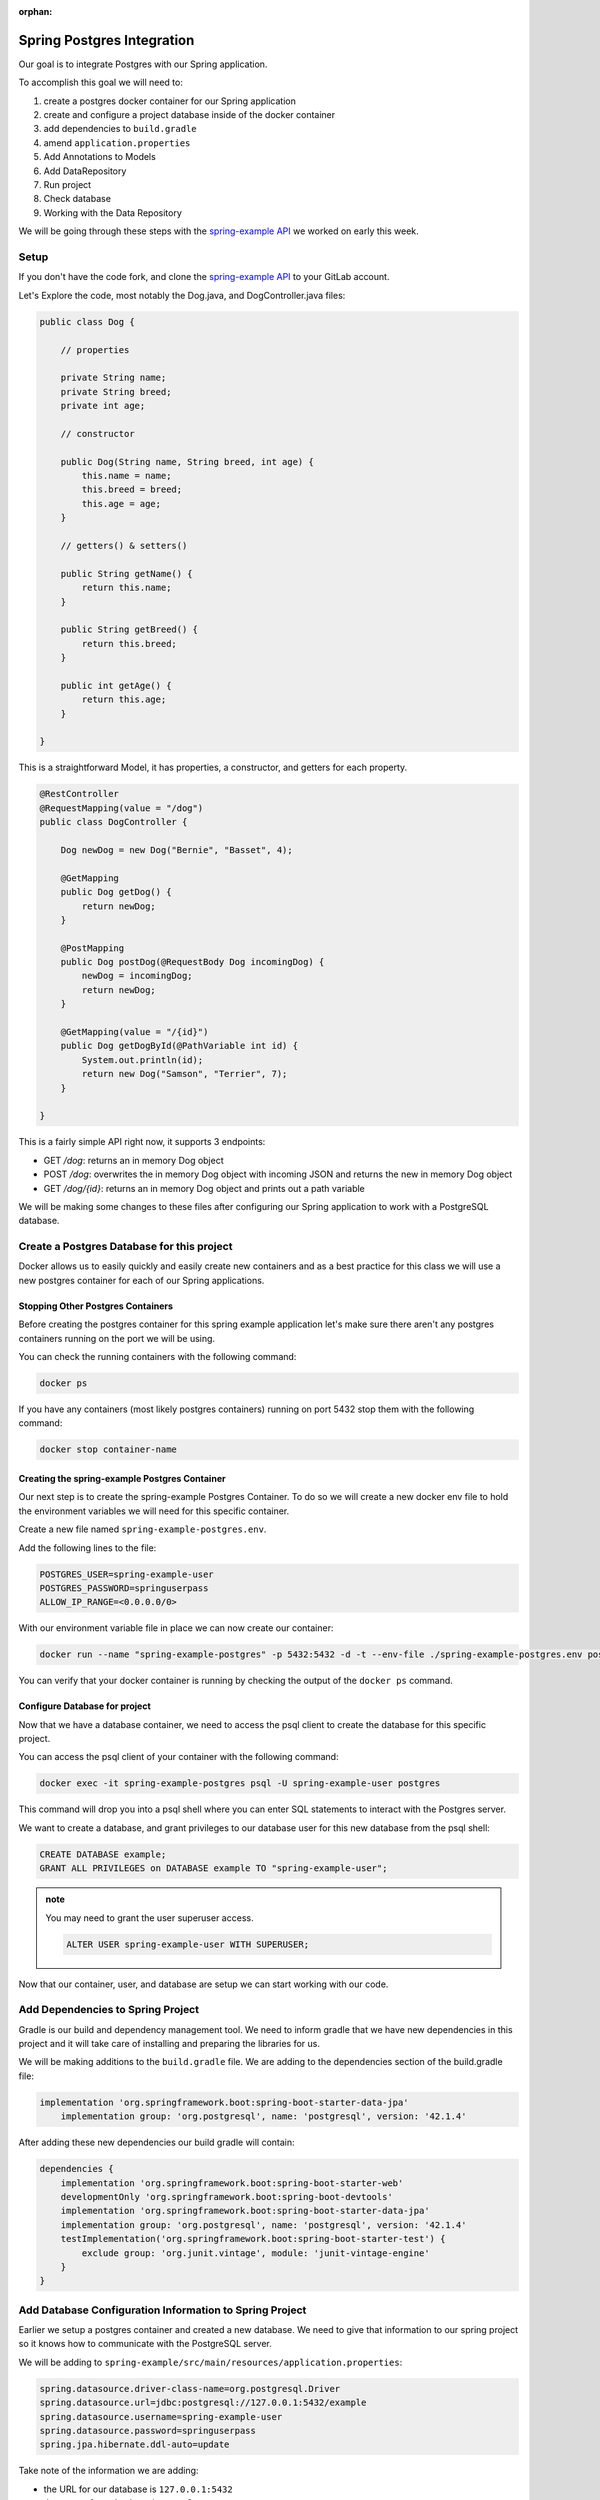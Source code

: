 :orphan:

.. _spring-pet-api-postgres-integration:

===========================
Spring Postgres Integration
===========================

Our goal is to integrate Postgres with our Spring application.

To accomplish this goal we will need to:

#. create a postgres docker container for our Spring application
#. create and configure a project database inside of the docker container
#. add dependencies to ``build.gradle``
#. amend ``application.properties``
#. Add Annotations to Models
#. Add DataRepository
#. Run project
#. Check database
#. Working with the Data Repository

We will be going through these steps with the `spring-example API <https://gitlab.com/LaunchCodeTraining/spring-example>`_ we worked on early this week.

Setup
=====

If you don't have the code fork, and clone the `spring-example API <https://gitlab.com/LaunchCodeTraining/spring-example>`_ to your GitLab account.

Let's Explore the code, most notably the Dog.java, and DogController.java files:

.. sourcecode:: java

    public class Dog {

        // properties

        private String name;
        private String breed;
        private int age;

        // constructor

        public Dog(String name, String breed, int age) {
            this.name = name;
            this.breed = breed;
            this.age = age;
        }

        // getters() & setters()

        public String getName() {
            return this.name;
        }

        public String getBreed() {
            return this.breed;
        }

        public int getAge() {
            return this.age;
        }
        
    }

This is a straightforward Model, it has properties, a constructor, and getters for each property.

.. sourcecode:: java

    @RestController
    @RequestMapping(value = "/dog")
    public class DogController {

        Dog newDog = new Dog("Bernie", "Basset", 4);

        @GetMapping
        public Dog getDog() {
            return newDog;
        }

        @PostMapping
        public Dog postDog(@RequestBody Dog incomingDog) {
            newDog = incomingDog;
            return newDog;
        }

        @GetMapping(value = "/{id}")
        public Dog getDogById(@PathVariable int id) {
            System.out.println(id);
            return new Dog("Samson", "Terrier", 7);
        }
        
    }

This is a fairly simple API right now, it supports 3 endpoints:

- GET `/dog`: returns an in memory Dog object
- POST `/dog`: overwrites the in memory Dog object with incoming JSON and returns the new in memory Dog object
- GET `/dog/{id}`: returns an in memory Dog object and prints out a path variable

We will be making some changes to these files after configuring our Spring application to work with a PostgreSQL database.

Create a Postgres Database for this project
===========================================

Docker allows us to easily quickly and easily create new containers and as a best practice for this class we will use a new postgres container for each of our Spring applications.

Stopping Other Postgres Containers
----------------------------------

Before creating the postgres container for this spring example application let's make sure there aren't any postgres containers running on the port we will be using.

You can check the running containers with the following command:

.. sourcecode:: bash

    docker ps

If you have any containers (most likely postgres containers) running on port 5432 stop them with the following command:

.. sourcecode:: bash

    docker stop container-name

Creating the spring-example Postgres Container
----------------------------------------------

Our next step is to create the spring-example Postgres Container. To do so we will create a new docker env file to hold the environment variables we will need for this specific container.

Create a new file named ``spring-example-postgres.env``.

Add the following lines to the file:

.. sourcecode:: code

    POSTGRES_USER=spring-example-user
    POSTGRES_PASSWORD=springuserpass
    ALLOW_IP_RANGE=<0.0.0.0/0>

With our environment variable file in place we can now create our container:

.. sourcecode:: bash

    docker run --name "spring-example-postgres" -p 5432:5432 -d -t --env-file ./spring-example-postgres.env postgres:9.4

You can verify that your docker container is running by checking the output of the ``docker ps`` command.

Configure Database for project
------------------------------

Now that we have a database container, we need to access the psql client to create the database for this specific project.

You can access the psql client of your container with the following command:

.. sourcecode:: bash

    docker exec -it spring-example-postgres psql -U spring-example-user postgres

This command will drop you into a psql shell where you can enter SQL statements to interact with the Postgres server.

We want to create a database, and grant privileges to our database user for this new database from the psql shell:

.. sourcecode:: sql

    CREATE DATABASE example;
    GRANT ALL PRIVILEGES on DATABASE example TO "spring-example-user";

.. admonition:: note

    You may need to grant the user superuser access.

    .. sourcecode:: sql

        ALTER USER spring-example-user WITH SUPERUSER;

Now that our container, user, and database are setup we can start working with our code.

Add Dependencies to Spring Project
==================================

Gradle is our build and dependency management tool. We need to inform gradle that we have new dependencies in this project and it will take care of installing and preparing the libraries for us.

We will be making additions to the ``build.gradle`` file. We are adding to the dependencies section of the build.gradle file:

.. sourcecode:: gradle

    implementation 'org.springframework.boot:spring-boot-starter-data-jpa'
	implementation group: 'org.postgresql', name: 'postgresql', version: '42.1.4'

After adding these new dependencies our build gradle will contain:

.. sourcecode:: gradle

    dependencies {
        implementation 'org.springframework.boot:spring-boot-starter-web'
        developmentOnly 'org.springframework.boot:spring-boot-devtools'
        implementation 'org.springframework.boot:spring-boot-starter-data-jpa'
        implementation group: 'org.postgresql', name: 'postgresql', version: '42.1.4'
        testImplementation('org.springframework.boot:spring-boot-starter-test') {
            exclude group: 'org.junit.vintage', module: 'junit-vintage-engine'
        }
    }

Add Database Configuration Information to Spring Project
========================================================

Earlier we setup a postgres container and created a new database. We need to give that information to our spring project so it knows how to communicate with the PostgreSQL server.

We will be adding to ``spring-example/src/main/resources/application.properties``:

.. sourcecode:: code

    spring.datasource.driver-class-name=org.postgresql.Driver
    spring.datasource.url=jdbc:postgresql://127.0.0.1:5432/example
    spring.datasource.username=spring-example-user
    spring.datasource.password=springuserpass
    spring.jpa.hibernate.ddl-auto=update

Take note of the information we are adding:

- the URL for our database is ``127.0.0.1:5432``
- the name of our database is ``example``
- the name of our user is ``spring-example-user``
- the password for our user is ``springuserpass``

Model Annotations
=================

Now that we have configured our spring application to communicate with our database, we can utilize the Spring Data and JPA annotations to map our Models to Tables in our database.

.. admonition:: note

    Look over the `Baeldung JPA Entity <https://www.baeldung.com/jpa-entities>`_ to see some examples of some of the annotations we will be using in this article.

We will be flagging all our Models with the ``@Entity`` annotation to tell Hibernate to create a Table that matches the properties of this Model. We will also need to use the ``@Id`` annotation with an id property so the database can index the records that match our POJOs.

In this case we will be altering the ``Pet.java`` class in this way:

.. sourcecode:: java

    @Entity
    public class Dog {

        // properties

        @Id
        private int id;
        private String name;

        ... code clipped for brevity ...

.. admonition:: note

    Will need a default empty constructor and getters and setters for our class.

DataRepository
==============

The ``@Entity`` annotation will link a model with a table in a database, but to interact with it we will need to define a new interface that extends a JpaRepository. This interface will inherit many different built in methods that will provide basic CRUD functionality out of the box.

Create a new directory ``src/main/java/org/launchcode/springexample/data`` and then we will be adding a ``DogRepository.java`` file to that directory.

Make sure the contents of this file contains the following code:

.. sourcecode:: java

    package org.launchcode.springexample.data;

    import org.launchcode.vetapi.models.springexample.Dog;
    import org.springframework.data.jpa.repository.JpaRepository;
    import org.springframework.stereotype.Repository;

    @Repository
    public interface DogRepository extends JpaRepository<Dog, Integer>{
        
    }

For today we will not be adding any additional methods to this interface and will be working with the built in methods that have been inherited. So we don't need to make any additional changes to this file.

Working with the Data Repository
================================

Now we can use the DogRepository interface anywhere in our project we need access to our database.

Let's refactor our ``DogController.java`` to utilize this new Data Repository.

.. sourcecode:: java

    @RestController
    @RequestMapping(value = "/dog")
    public class DogController {

        // Dog newDog = new Dog("Bernie", "Basset", 4);
        @Autowired
        private DogRepository dogRepository;

        @GetMapping
        public List<Dog> getDogs() {
            return dogRepository.findAll();
        }

        @PostMapping
        public Dog postDog(@RequestBody Dog incomingDog) {
            return dogRepository.save(incomingDog);
        }

        // http://localhost:8080/dog/15

        @GetMapping(value = "/{id}")
        public Dog getDogById(@PathVariable int id) {
            return dogRepository.findById(id);
        }
        
    }

We are using the built in methods that are inherited by the dogRepository interface notably: ``findAll()``, ``findById()`` and ``.save()``. These built in methods are providing basic creation, reading, and updating for our SQL records.

.. admontion:: note

    Play the *dot* game with your new dogRepository to learn about additional methods that are available to us with this repository. In a later class we will explore customizing this repository with our own custom SQL statements, but for now the built in methods will suffice.

Try it Out!
===========

Make some curl requests to this spring application and then make some SELECT statements from the PSQL shell to see data being written to our database.

Restart your server and notice how your data persists!